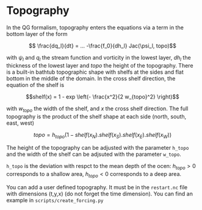 #+OPTIONS: ^:nil

* Topography

In the QG formalism, topography enters the equations via a term in the bottom
layer of the form

$$ \frac{dq_l}{dt} = ... -\frac{f_0}{dh_l} Jac(\psi_l, topo)$$

with $\psi_l$ and $q_l$ the stream function and vorticity in the lowest layer,
$dh_l$ the thickness of the lowest layer and $topo$ the height of the
topography. There is a built-in bathtub
topographic shape with shelfs at the sides and flat bottom in the middle of the
domain. In the cross shelf direction, the equation of the shelf is

$$shelf(x) = 1 - exp \left(- \frac{x^2}{2 w_{topo}^2} \right)$$

with $w_{topo}$ the width of the shelf, and $x$ the cross shelf direction. The
full topography is the product of the shelf shape at each side (north, south,
east, west)

$$topo = h_{topo} (1 - shelf(x_N).shelf(x_S).shelf(x_E).shelf(x_W))$$

The height of the topography can be adjusted with the parameter ~h_topo~ and the
width of the shelf can be adjsuted with the parameter ~w_topo~.

~h_topo~ is the deviation with respct to the mean depth of the ocen: $h_{topo} >
0$ corresponds to a shallow area, $h_{topo} < 0$ corresponds to a deep area.

You can add a user defined topography. It must be in the ~restart.nc~ file with
dimensions (t,y,x) (do not forget the time dimension). You can find an example
in ~scripts/create_forcing.py~
